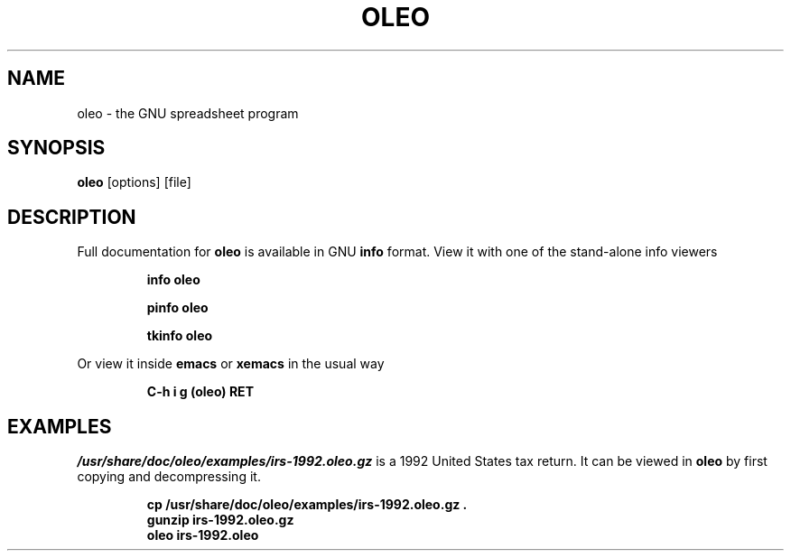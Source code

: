 .TH OLEO 1
.SH NAME
oleo \- the GNU spreadsheet program
.SH SYNOPSIS
.B oleo
[options] [file]
.SH DESCRIPTION
Full documentation for 
.B oleo
is available in GNU
.B info
format.  View it with one of the stand-alone info viewers
.IP
.B "info oleo"
.IP
.B "pinfo oleo"
.IP
.B "tkinfo oleo"
.P
Or view it inside
.B emacs
or
.B xemacs
in the usual way
.IP
.B "C-h i g (oleo) RET"
.SH EXAMPLES
.I /usr/share/doc/oleo/examples/irs-1992.oleo.gz
is a 1992 United States tax return.  It can be viewed in
.B oleo
by first copying and decompressing it.
.IP
.B cp\ /usr/share/doc/oleo/examples/irs-1992.oleo.gz\ .
.br
.B gunzip irs-1992.oleo.gz
.br
.B oleo irs-1992.oleo
